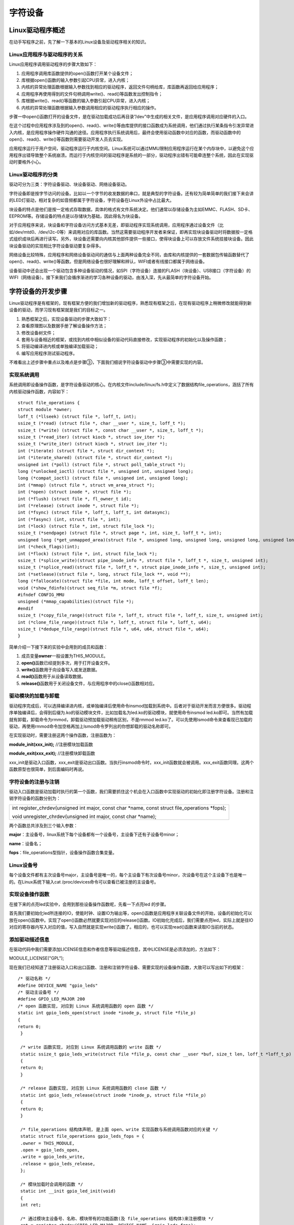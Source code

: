 字符设备
===============

Linux驱动程序概述
---------------------

在动手写程序之前，先了解一下基本的Linux设备及驱动程序相关的知识。

Linux应用程序与驱动程序的关系
~~~~~~~~~~~~~~~~~~~~~~~~~~~~~~~~~~~

Linux应用程序调用驱动程序的步骤大致如下：

1) 应用程序调用库函数提供的open()函数打开某个设备文件；

2) 库根据open()函数的输入参数引起CPU异常，进入内核；

3) 内核的异常处理函数根据输入参数找到相应的驱动程序，返回文件句柄给库，库函数再返回给应用程序；

4) 应用程序再使用得到的文件句柄调用write()、read()等函数发出控制指令；

5) 库根据write()、read()等函数的输入参数引起CPU异常，进入内核；

6) 内核的异常处理函数根据输入参数调用相应的驱动程序执行相应的操作。

步骤一中open()函数打开的设备文件，是在驱动加载成功后再目录”/dev”中生成的相关文件，是应用程序调用对应硬件的入口。

在这个过程中应用程序涉及到的open()、read()、write()等由库提供的接口函数成为系统调用，他们通过执行某条指令引发异常进入内核，是应用程序操作硬件沟通的途径。应用程序执行系统调用后，最终会使用驱动函数中对应的函数，而驱动函数中的open()、read()、write()等函数则需要驱动开发人员去实现。

应用程序运行于用户空间，驱动程序运行于内核空间。Linux系统可以通过MMU限制应用程序运行在某个内存块中，以避免这个应用程序出错导致整个系统崩溃。而运行于内核空间的驱动程序是系统的一部分，驱动程序出错有可能牵连整个系统，因此在实现驱动时要格外小心。

Linux驱动程序的分类
~~~~~~~~~~~~~~~~~~~~~~~~~

驱动可分为三类：字符设备驱动、块设备驱动、网络设备驱动。

字符设备即是按字节访问的设备。比如以一个字节的收发数据的串口，就是典型的字符设备。还有较为简单简单的我们接下来会讲的LED灯驱动，相对复杂的如音频都属于字符设备，字符设备在Linux外设中占比最大。

块设备的特点是他们是按一定格式存取数据，具体的格式有文件系统决定。他们通常以存储设备为主如EMMC、FLASH、SD卡、EEPROM等。存储设备的特点是以存储块为基础，因此得名为块设备。

对于应用程序来说，块设备和字符设备访问方式基本无差，即驱动程序实现系统调用，应用程序通过设备文件（比如/dev/mtd0、/dev/i2c-0等）来调用对应的库函数。当然这需要驱动程序开发者来保证，即再实现块设备驱动时将数据按一定格式组织成块后再进行读写。另外，块设备还需要向内核其他部件提供一些接口，使得块设备上可以存放文件系统挂接块设备。因此块设备驱动的实现相比字符设备驱动要复杂得多。

网络设备比较特殊，应用程序和网络设备驱动间的通信与上面两种设备完全不同，由库和内核提供的一套数据包传输函数替代了open()、read()、write()等函数。但是网络设备也很好理解和辨认，WIFI或者有线接口都属于网络设备。

设备驱动中还会出现一个驱动包含多种设备驱动的情况，如SPI（字符设备）连接的FLASH（块设备）、USB接口（字符设备）的WIFI（网络设备）。接下来我们会循序渐进的学习各种设备的驱动，由浅入深，先从最简单的字符设备开始。

字符设备的开发步骤
----------------------

Linux驱动程序是有框架的，现有框架方便的我们增加新的驱动程序，熟悉现有框架之后，在现有驱动程序上稍微修改就能得到新设备的驱动，而学习现有框架就是我们的目标之一。

1) 熟悉框架之后，实现设备驱动的步骤大致如下：

2) 查看原理图以及数据手册了解设备操作方法；

3) 修改设备树文件；

4) 套用与设备相近的框架，或找到内核中相似设备的驱动代码直接修改，实现驱动程序的初始化以及操作函数；

5) 将驱动编译进内核或单独编译加载驱动；

6) 编写应用程序测试驱动程序。

不难看出上述步骤中重点以及难点是步骤③，下面我们细说字符设备驱动中步骤③中需要实现的内容。

实现系统调用
~~~~~~~~~~~~~~~~~~

系统调用即设备操作函数，是字符设备驱动的核心。在内核文件include/linux/fs.h中定义了数据结构file_operations，涵括了所有内核驱动操作函数，内容如下：
::
   
 struct file_operations {
 struct module *owner;
 loff_t (*llseek) (struct file *, loff_t, int);
 ssize_t (*read) (struct file *, char __user *, size_t, loff_t *);
 ssize_t (*write) (struct file *, const char __user *, size_t, loff_t *);
 ssize_t (*read_iter) (struct kiocb *, struct iov_iter *);
 ssize_t (*write_iter) (struct kiocb *, struct iov_iter *);
 int (*iterate) (struct file *, struct dir_context *);
 int (*iterate_shared) (struct file *, struct dir_context *);
 unsigned int (*poll) (struct file *, struct poll_table_struct *);
 long (*unlocked_ioctl) (struct file *, unsigned int, unsigned long);
 long (*compat_ioctl) (struct file *, unsigned int, unsigned long);
 int (*mmap) (struct file *, struct vm_area_struct *);
 int (*open) (struct inode *, struct file *);
 int (*flush) (struct file *, fl_owner_t id);
 int (*release) (struct inode *, struct file *);
 int (*fsync) (struct file *, loff_t, loff_t, int datasync);
 int (*fasync) (int, struct file *, int);
 int (*lock) (struct file *, int, struct file_lock *);
 ssize_t (*sendpage) (struct file *, struct page *, int, size_t, loff_t *, int);
 unsigned long (*get_unmapped_area)(struct file *, unsigned long, unsigned long, unsigned long, unsigned long);
 int (*check_flags)(int);
 int (*flock) (struct file *, int, struct file_lock *);
 ssize_t (*splice_write)(struct pipe_inode_info *, struct file *, loff_t *, size_t, unsigned int);
 ssize_t (*splice_read)(struct file *, loff_t *, struct pipe_inode_info *, size_t, unsigned int);
 int (*setlease)(struct file *, long, struct file_lock **, void **);
 long (*fallocate)(struct file *file, int mode, loff_t offset, loff_t len);
 void (*show_fdinfo)(struct seq_file *m, struct file *f);
 #ifndef CONFIG_MMU
 unsigned (*mmap_capabilities)(struct file *);
 #endif
 ssize_t (*copy_file_range)(struct file *, loff_t, struct file *, loff_t, size_t, unsigned int);
 int (*clone_file_range)(struct file *, loff_t, struct file *, loff_t, u64);
 ssize_t (*dedupe_file_range)(struct file *, u64, u64, struct file *, u64);
 }


简单介绍一下接下来的实验中会用到的成员和函数：

1) 成员变量\ **owner**\ 一般设置为THIS_MODULE。

2) **open()**\ 函数已经提到多次，用于打开设备文件。

3) **write()**\ 函数用于向设备写入或发送数据。

4) **read()**\ 函数用于从设备读取数据。

5) **release()**\ 函数用于关闭设备文件，与应用程序中的close()函数相对应。

驱动模块的加载与卸载
~~~~~~~~~~~~~~~~~~~~~~~~~~

驱动程序完成后，可以选择编译进内核，或单独编译后使用命令insmod加载到系统中。后者对于驱动开发而言方便很多。驱动程序单独编译后，会得到后缀为.ko的驱动模块文件，比如加载名为led.ko的驱动模块，就使用命令insmod
led.ko即可。当然有加载就有卸载，卸载命令为rmmod，卸载驱动预加载驱动稍有区别，不是rmmod
led.ko了。可以先使用lsmod命令来查看现已加载的驱动，再使用rmmod命令加空格再加上lsmod命令罗列出的你想卸载的驱动名称即可。

在实现驱动时，需要注册这两个操作函数，注册函数为：

**module_init(xxx_init);** //注册模块加载函数

**module_exit(xxx_exit);** //注册模块卸载函数

xxx_init是驱动入口函数，xxx_exit是驱动出口函数。当执行insmod命令时，xxx_init函数就会被调用。xxx_exit函数同理。这两个函数原型也很简单，到后面编码时再说。

字符设备的注册与注销
~~~~~~~~~~~~~~~~~~~~~~~~~~

驱动入口函数是驱动加载时执行的第一个函数，我们需要抓住这个机会在入口函数中实现驱动的初始化即注册字符设备。注册和注销字符设备的函数分别为：

+-----------------------------------------------------------------------+
| int register_chrdev(unsigned int major, const char \*name, const      |
| struct file_operations \*fops);                                       |
|                                                                       |
| void unregister_chrdev(unsigned int major, const char \*name);        |
+-----------------------------------------------------------------------+

两个函数总共涉及到三个输入参数：

**major**\ ：主设备号，linux系统下每个设备都有一个设备号，主设备下还有子设备号minor；

**name**\ ：设备名；

**fops**\ ：file_operations型指针，设备操作函数合集变量。

Linux设备号
~~~~~~~~~~~~~~~~~

每个设备文件都有主次设备号major，主设备号是唯一的，每个主设备下有次设备号minor，次设备号在这个主设备下也是唯一的。在Linux系统下输入cat
/proc/devices命令可以查看已被注册的主设备号。

实现设备操作函数
~~~~~~~~~~~~~~~~~~~~~~

在接下来的点亮led实验中，会用到那些设备操作函数呢，先看一下点亮led
的步骤。

首先我们要初始化led所连接的IO，使能时钟、设置IO为输出等，open()函数是应用程序关联设备文件的开始，设备的初始化可以放在open()函数中。实现了open()函数必然就要实现对应的release()函数。IO初始化完成后，我们需要点亮led，实际上就是往IO对应的寄存器内写入对应的值，写入自然就是实现write()函数了。相应的，也可以实现read()函数来读取IO当前的状态。

添加驱动描述信息
~~~~~~~~~~~~~~~~~~~~~~

在驱动代码中我们需要添加LICENSE信息和作者信息等驱动描述信息，其中LICENSE是必须添加的，方法如下：

MODULE_LICENSE("GPL");

现在我们已经知道了注册驱动入口和出口函数、注册和注销字符设备、需要实现的设备操作函数，大致可以写出如下的框架：
::

 /* 驱动名称 */
 #define DEVICE_NAME "gpio_leds"
 /* 驱动主设备号 */
 #define GPIO_LED_MAJOR 200 
 /* open 函数实现, 对应到 Linux 系统调用函数的 open 函数 */
 static int gpio_leds_open(struct inode *inode_p, struct file *file_p)
 {
 return 0;
  }
 
  /* write 函数实现, 对应到 Linux 系统调用函数的 write 函数 */
  static ssize_t gpio_leds_write(struct file *file_p, const char __user *buf, size_t len, loff_t *loff_t_p)
  {
  return 0;
  }
 
  /* release 函数实现, 对应到 Linux 系统调用函数的 close 函数 */
  static int gpio_leds_release(struct inode *inode_p, struct file *file_p)
  {
  return 0;
  }
 
  /* file_operations 结构体声明, 是上面 open、write 实现函数与系统调用函数对应的关键 */
  static struct file_operations gpio_leds_fops = {
  .owner = THIS_MODULE,
  .open = gpio_leds_open,
  .write = gpio_leds_write,
  .release = gpio_leds_release,
  };
 
  /* 模块加载时会调用的函数 */
  static int __init gpio_led_init(void)
  {
  int ret;
 
  /* 通过模块主设备号、名称、模块带有的功能函数(及 file_operations 结构体)来注册模块 */
  ret = register_chrdev(GPIO_LED_MAJOR, DEVICE_NAME, &gpio_leds_fops);
  if (ret < 0)
  {
  return ret;
  }
  else
  {
 
  }
  return 0;
  }
 
  /* 卸载模块 */
  static void __exit gpio_led_exit(void)
  {
  /* 注销模块, 释放模块对这个设备号和名称的占用 */
  unregister_chrdev(GPIO_LED_MAJOR, DEVICE_NAME);
  }
 
  /* 注册模块入口和出口函数 */
  module_init(gpio_led_init);
  module_exit(gpio_led_exit);
 
  /* 添加 LICENSE 信息 */
  MODULE_LICENSE("GPL");


这里我把驱动命名为"gpio_leds"。设备号设置为200，我这里200号设备号没有被占用，实际实验要根据自身实际情况更改。

字符设备驱动开发实验
------------------------

现在我们已经大致了解了字符设备的实现方法，接下来就一步一步的去实现。我们的目标是编写开发板上”PS
LED3”这个led的设备驱动，通过驱动程序能点亮、熄灭这个led。

查看硬件原理图以及数据手册
~~~~~~~~~~~~~~~~~~~~~~~~~~~~~~~~

打开AX7020开发板原理图，查看PS LED3的连接方式。

.. image:: images/01_media/image1.png

.. image:: images/01_media/image2.png

可知目标led连接在开发板PS端的MIO0引脚上。

再打开数据手册《ug585-Zynq-7000-TRM.pdf》。根据关键词MIO我们能找到一张MIO对应表，led的操作对应的引脚功能为GPIO，MIO0对应GIPO0。我们再到寄存器设置”
Appendix B: Register Details”章节中找到GPIO的寄存器设置。

.. image:: images/01_media/image3.png

GPIO寄存器的基地址为0xE000A000，对于GPIO的设置，需要使能、设置方向以及控制，对应找到使能寄存器0xE000A208、方向寄存器0xE000A204、控制（数据）寄存器0xE000A040。另外还需要使能GPIO时钟，找到AMBA外设时钟使能寄存器0xF800012C。

编写字符设备驱动程序
~~~~~~~~~~~~~~~~~~~~~~~~~~

上面我们已经得到了led驱动的大体框架，接下来要做的实际就是晚上设备操作函数中的内容，也是再对应的函数中设置相关的寄存器。在open()函数中实现led初始化，在write()函数中实现led的控制，在release()函数中完成led的使能。最终的代码如下：
::

 #include <linux/module.h>
 #include <linux/kernel.h>
 #include <linux/fs.h>
 #include <linux/init.h>
 #include <linux/ide.h>
 #include <linux/types.h>

 /* 驱动名称 */
 #define DEVICE_NAME "gpio_leds"
 /* 驱动主设备号 */
 #define GPIO_LED_MAJOR 200

 /* gpio 寄存器虚拟地址 */
 static unsigned int gpio_add_minor;
 /* gpio 寄存器物理基地址 */
 #define GPIO_BASE 0xE000A000
 /* gpio 寄存器所占空间大小 */
 #define GPIO_SIZE 0x1000
 /* gpio 方向寄存器 */
 #define GPIO_DIRM_0 (unsigned int *)(0xE000A204 - GPIO_BASE + gpio_add_minor)
 /* gpio 使能寄存器 */
 #define GPIO_OEN_0 (unsigned int *)(0xE000A208 - GPIO_BASE + gpio_add_minor)
 /* gpio 控制寄存器 */
 #define GPIO_DATA_0 (unsigned int *)(0xE000A040 - GPIO_BASE + gpio_add_minor)

 /* 时钟使能寄存器虚拟地址 */
 static unsigned int clk_add_minor;
 /* 时钟使能寄存器物理基地址 */
 #define CLK_BASE 0xF8000000
 /* 时钟使能寄存器所占空间大小 */
 #define CLK_SIZE 0x1000
 /* AMBA 外设时钟使能寄存器 */
 #define APER_CLK_CTRL (unsigned int *)(0xF800012C - CLK_BASE + clk_add_minor)

 /* open 函数实现, 对应到 Linux 系统调用函数的 open 函数 */
 static int gpio_leds_open(struct inode *inode_p, struct file *file_p)
 {
 /* 把需要修改的物理地址映射到虚拟地址 */
 gpio_add_minor = (unsigned int)ioremap(GPIO_BASE, GPIO_SIZE);
 clk_add_minor = (unsigned int)ioremap(CLK_BASE, CLK_SIZE);

 /* MIO_0 时钟使能 */
 *APER_CLK_CTRL |= 0x00400000;
 /* MIO_0 设置成输出 */
 *GPIO_DIRM_0 |= 0x00000001;
 /* MIO_0 使能 */
 *GPIO_OEN_0 |= 0x00000001;

 printk("gpio_test module open\n");

 return 0;
 }


 /* write 函数实现, 对应到 Linux 系统调用函数的 write 函数 */
 static ssize_t gpio_leds_write(struct file *file_p, const char __user *buf, size_t len, loff_t *loff_t_p)
 {
 int rst;
 char writeBuf[5] = {0};

 printk("gpio_test module write\n");

 rst = copy_from_user(writeBuf, buf, len);
 if(0 != rst)
 {
 return -1;
 }

 if(1 != len)
 {
 printk("gpio_test len err\n");
 return -2;
 }
 if(1 == writeBuf[0])
 {
 *GPIO_DATA_0 &= 0xFFFFFFFE;
 printk("gpio_test ON\n");
 }
 else if(0 == writeBuf[0])
 {
 *GPIO_DATA_0 |= 0x00000001;
 printk("gpio_test OFF\n");
 }
 else
 {
 printk("gpio_test para err\n");
 return -3;
 }

 return 0;
 }

 /* release 函数实现, 对应到 Linux 系统调用函数的 close 函数 */
 static int gpio_leds_release(struct inode *inode_p, struct file *file_p)
 {
 printk("gpio_test module release\n");
 return 0;
 }

 /* file_operations 结构体声明, 是上面 open、write 实现函数与系统调用函数对应的关键 */
 static struct file_operations gpio_leds_fops = {
 .owner = THIS_MODULE,
 .open = gpio_leds_open,
 .write = gpio_leds_write,
 .release = gpio_leds_release,
 };

 /* 模块加载时会调用的函数 */
 static int __init gpio_led_init(void)
 {
 int ret;

 /* 通过模块主设备号、名称、模块带有的功能函数(及 file_operations 结构体)来注册模块 */
 ret = register_chrdev(GPIO_LED_MAJOR, DEVICE_NAME, &gpio_leds_fops);
 if (ret < 0)
 {
 printk("gpio_led_dev_init_ng\n");
 return ret;
 }
 else
 {
 /* 注册成功 */
 printk("gpio_led_dev_init_ok\n");
 }
 return 0;
 }

 /* 卸载模块 */
 static void __exit gpio_led_exit(void)
 {
 /* 释放对虚拟地址的占用 */
 iounmap((unsigned int *)gpio_add_minor);
 iounmap((unsigned int *)clk_add_minor);
 /* 注销模块, 释放模块对这个设备号和名称的占用 */
 unregister_chrdev(GPIO_LED_MAJOR, DEVICE_NAME);

 printk("gpio_led_dev_exit_ok\n");
 }

 /* 标记加载、卸载函数 */
 module_init(gpio_led_init);
 module_exit(gpio_led_exit);

 /* 驱动描述信息 */
 MODULE_AUTHOR("Alinx");
 MODULE_ALIAS("gpio_led");
 MODULE_DESCRIPTION("GPIO LED driver");
 MODULE_VERSION("v1.0");
 MODULE_LICENSE("GPL");   

**49**\ 行出现的printk()函数，是内核态输出字符串到控制台的函数，这里用于调试，相当于应用程序中的printf()。printk()函数存在消息级别，定义在头文件include/linux/kern_levels.h中，如下：
::

 #define KERN_EMERG KERN_SOH "" /* system is unusable */
 #define KERN_ALERT KERN_SOH "" /* action must be taken immediately */
 #define KERN_CRIT KERN_SOH "" /* critical conditions */
 #define KERN_ERR KERN_SOH "" /* error conditions */
 #define KERN_WARNING KERN_SOH "" /* warning conditions */
 #define KERN_NOTICE KERN_SOH "" /* normal but significant condition */
 #define KERN_INFO KERN_SOH "" /* informational */
 #define KERN_DEBUG KERN_SOH "" /* debug-level messages */

其中 0 的优先级最高， 7 的优先级最低。如果要设置消息级别，可设置如下:

+-----------------------------------------------------------------------+
| printk(KERN_INFO"gpio_test module open\\n");                          |
+-----------------------------------------------------------------------+

如果不设置消息级别，那么printk()会采用默认级别MESSAGE_LOGLEVEL_DEFAULT。只有消息级别高于头文件include/linux/printk.h中定义的宏
CONSOLE_LOGLEVEL_DEFAULT，消息才会被打印。

**39**\ 行出现的函数ioremap(),用于把物理地址映射到虚拟地址。在Linux中由于MMU内存映射的关系，我们无法直接操作物理地址，而需要吧物理地址映射到虚拟地址上再操作对应的虚拟地址。ioremap()定义在头文件arch/arm/include/asm/io.h
中，如下：

+-----------------------------------------------------------------------+
| #define ioremap(cookie,size) \__arm_ioremap((cookie),                 |
| (size),MT_DEVICE)                                                     |
+-----------------------------------------------------------------------+

cookie指代物理地址，size为需要映射的地址长度。\ **39**\ 行的代码即是把GPIO寄存器基地址及范围映射到虚拟地址并赋值给全局变量gpio_add_minor，之后可以直接对变量gpio_add_minor进行读写操作。

**97**\ 行的iounmap()函数是与ioremap()相对的释放虚拟地址函数。输入参数为ioremap()函数返回得到的虚拟地址首地址，比如这里的gpio_add_minor。

剩下的就是寄存器操作了。对于虚拟地址的操作，我们这么里都是直接通过指针访问的，但是Linux有推荐的读写方法，而不是使用指针，如下：

读函数：

+-----------------------------------------------------------------------+
| u8 readb(const volatile void \__iomem \*addr);                        |
|                                                                       |
| u16 readw(const volatile void \__iomem \*addr);                       |
|                                                                       |
| u32 readl(const volatile void \__iomem \*addr);                       |
+-----------------------------------------------------------------------+

写函数：

+-----------------------------------------------------------------------+
| void writeb(u8 value, volatile void \__iomem \*addr);                 |
|                                                                       |
| void writew(u16 value, volatile void \__iomem \*addr);                |
|                                                                       |
| void writel(u32 value, volatile void \__iomem \*addr);                |
+-----------------------------------------------------------------------+

value为需要写入的值，addr为需要操作的地址。

**56**\ 行的write()函数中通过判断用户输入的__buf值为0还是1相应的执行点灯和灭灯的操作。

1.3.3 在Petalinux定制系统中添加新的驱动
~~~~~~~~~~~~~~~~~~~~~~~~~~~~~~~~~~~~~~~

petalinux定制Linux系统的方法可以参考S4教程。在得到定制系统后，打开终端，进入定制系统的根目录，如下图：

.. image:: images/01_media/image4.png

ax_peta是我用petalinux定制得到的系统工程根目录。

1) 先在终端中输入下面的命令设置petalinux环境变量：

+-----------------------------------------------------------------------+
| source /opt/pkg/petalinux/settings.sh                                 |
+-----------------------------------------------------------------------+

2) 再输入下面的命令添加新的驱动：

+-----------------------------------------------------------------------+
| petalinux-create -t modules --name ax-led-drv                         |
+-----------------------------------------------------------------------+

3) 查看目录…/ax_peta/project-spec/meta-user/recipes-modules，下面有了名为ax-led-drv文件夹，再进入目录…/ax_peta/project-spec/meta-user/recipes-modules/ax-led-drv/files，目录下名为ax-led-drv.c的文件就是petalinux帮我们新建的驱动文件。

.. image:: images/01_media/image5.png

.. image:: images/01_media/image6.png

4) 打开这个c文件，把我们先前实现的led驱动代码粘贴进去保存退出,可以将资料中提供的的驱动源代码直接复制到该文件中。打开终端到先前的ax_peta目录下，输入命令petalinux-config
   -c rootfs，之后会弹出交互界面如下图：

.. image:: images/01_media/image7.png
   
5) 按上下方向键移动到module选项，按空格键进入新的界面如下：

.. image:: images/01_media/image8.png
   
选项中的ax-led-drv就是我们新加的驱动，按空格选择他，前面的方括号中会出现星号[*]。按左右方向键移动选项到<Save>，按回车保存设置，之后选择<Exit>退出界面。之后在编译petalinux工程时，这个驱动就会被编译。

6) 退出交互界面后，在终端输入命令：

+-----------------------------------------------------------------------+
| petalinux-build                                                       |
+-----------------------------------------------------------------------+

编译petalinux工程，编译完成后在ax_peta目录下搜索”
ax-led-drv.ko”，就是需要的驱动模块文件，保存好，稍后我们会在系统中加载这个驱动模块。

.. image:: images/01_media/image9.png

使用Ubuntu虚拟机中的QT编写测试APP
~~~~~~~~~~~~~~~~~~~~~~~~~~~~~~~~~~~~~~~

驱动代码完成之后，需要测试他的功能。为了方便测试，这里我们使用Ubuntu虚拟机中的QT来编写测试程序。QT在ubuntu虚拟机中的应用方法可参考s4教程中的Qt章节。

1) 打开QT，点击New Project按钮，创建新的空工程如下图：

.. image:: images/01_media/image10.png

2) 这里我把测试工程命名为”axleddev_test”。

.. image:: images/01_media/image11.png

1) 选择ZYNQ，如果你这里没有这个选项，请先参考s4教程中的Qt章节来设置QT的交叉编工具链。

.. image:: images/01_media/image12.png

4) 打开新建的工程，在工程目录上右击，点击Add New选项。

.. image:: images/01_media/image13.png

5) 添加C++ Source File，命名为main.c。

.. image:: images/01_media/image14.png

6) 打开main.c，输入下面的代码：
::

 #include <stdio.h>
 #include <string.h>
 #include <unistd.h>
 #include <fcntl.h>

 int main(int argc, char **argv)
 {
 int fd;
 char buf;

 if(3 != argc)
 {
 printf("none para\n");
 return -1;
 }

 fd = open(argv[1], O_RDWR);
 if(fd < 0)
 {
 printf("Can't open file %s\r\n", argv[1]);
 return -1;
 }

 if(!strcmp("on",argv[2]))
 {
 printf("ps_led1 on\n");
 buf = 1;
 write(fd, &buf, 1);
 }
 else if(!strcmp("off",argv[2]))
 {
 printf("ps_led1 off\n");
 buf = 0;
 write(fd, &buf, 1);
 }
 else
 {
 printf("wrong para\n");
 return -2;
 }

 close(fd);
 return 0;
 }

应用程序中的系统调用函数，与内核驱动中的函数格式稍有区别。
17行的open()函数原型为：

+-----------------------------------------------------------------------+
| int open (const char \*__file, int \__oflag, ...);                    |
+-----------------------------------------------------------------------+

参数说明如下：

**\__file**\ ：设备文件。我们通过运行程序时的第二个参数来输入设备文件名。

**\__oflag**\ ：为文件打开模式，有三项必选其一：

+-----------------------------------------------------------------------+
| #define O_RDONLY 00 //只读                                            |
|                                                                       |
| #define O_WRONLY 01 //只写                                            |
|                                                                       |
| #define O_RDWR 02 //读写                                              |
+-----------------------------------------------------------------------+

**返回值**\ ：如果文件打开成功，则返回文件句柄。

**28**\ 行的write()函数原型为：

+-----------------------------------------------------------------------+
| ssize_t write (int \__fd, const void \*__buf, size_t \__n);           |
+-----------------------------------------------------------------------+

参数说明如下：

**\__fd**\ ：open()函数返回的文件句柄。

**\__buf**\ ：需要写入的数据首地址。

**\__n**\ ：需要写入的数据长度。

这里write()函数的调用方式与先前驱动中的实现相对应，仅输入0或者1两个值，来通知驱动做电灯还是灭灯。

**42**\ 行在驱动文件使用完之后调用close()函数释放文件句柄，输入参数即文件句柄。执行close()函数后，最终驱动中实现的relesae()函数会被执行。

1) 测试代码完成后，点击QT左下角的小锤子编译工程，如下图：

.. image:: images/01_media/image15.png

8) 编译完成后，在和这个QT工程同级及目录下找到编译生成的文件夹，里面的axleddev_test是我们开发板可运行的可执行文件。这个程序想要达成的目标是输入on时点灯，输入off灭灯。

.. image:: images/01_media/image16.png

运行测试
~~~~~~~~~~~~~~

现在驱动模块和测试程序都有了，可以开始测试了。

注意此时开发板中应该运行的是与我们创建驱动相同的petalinux工程编译出来的linux系统。

1) 打开串口工具，开发板上电，登陆linux系统。

.. image:: images/01_media/image17.png

2) 输入下列命令，用NFS服务挂载ubuntu的工作路径到开发板的/mnt路径下。关于NFS服务的使用可参考s4教程中的nfs章节内容。

+-----------------------------------------------------------------------+
| mount -t nfs -o nolock 192.168.1.107:/home/alinx/work /mnt            |
|                                                                       |
| cd /mnt                                                               |
|                                                                       |
| mkdir /tmp/qt                                                         |
|                                                                       |
| mount qt_lib.img /tmp/qt                                              |
|                                                                       |
| cd /tmp/qt                                                            |
|                                                                       |
| source ./qt_env_set.sh                                                |
|                                                                       |
| cd /mnt                                                               |
+-----------------------------------------------------------------------+

其中192.168.1.107是我ubuntu虚拟机的ip，/home/alinx/work是我ubuntu的工作路径。这两个需要根据实际情况修改调整。

3) 把先前得到的驱动模块ax-led-drv.ko和可执行文件axleddev_test放到工作路径中，也就是我这里的/home/alinx/work。

4) 加载驱动模块Insmod
   ax-led-drv.ko。控制台打印出gpio_led_dev_init_ok，加载成功。

.. image:: images/01_media/image18.png

5) 之前我们提到过使用命令cat
   /proc/devices来查看已被使用的设备号，现在我们的设备驱动加载成功了，同样可以用这个命令查看有没有成功注册到设备号。确实已经存在了。

.. image:: images/01_media/image19.png

6) 至此我们还缺少设备文件，创建设备文件的命令为:

+-----------------------------------------------------------------------+
| mknod /dev/xxx type major minor                                       |
+-----------------------------------------------------------------------+

**/dev/xxx**\ ：xxx为设备文件名称，统一放在/dev路径下，这里要和我们应用程序中的文件名保持一致即为/dev/alinx-led。

**type**\ ：设备类型，字符设备为c。

**major**\ ：主设备号，要与我们调用的驱动一直，应用程序通过open()函数来关联设备文件，设备文件通过主设备号来关联驱动程序，最终实现应用程序和驱动相互关联。所以这里这里主设备号为200。

**minor**\ ：次设备号，一般从零开始，这里填0即可。

输入命令：

+-----------------------------------------------------------------------+
| mknod /dev/alinx-led c 200 0                                          |
+-----------------------------------------------------------------------+

再执行命令ls /dev，就能查到我们需要的设备文件了。

7) 设备文件也准备好了，接下来就可以运行测试程序了，点亮命令如下：

+-----------------------------------------------------------------------+
| ./build-axleddev_test-ZYNQ-Debug/axleddev_test /dev/alinx-led on      |
+-----------------------------------------------------------------------+

.. image:: images/01_media/image20.png

Led被点亮，调试使用的打印信息也输出成功。

8) 熄灭led：

+-----------------------------------------------------------------------+
| ./build-axleddev_test-ZYNQ-Debug/axleddev_test /dev/alinx-led off     |
+-----------------------------------------------------------------------+

9) 卸载驱动模块也测试一下：

+-----------------------------------------------------------------------+
| rmmod ax_led_drv                                                      |
+-----------------------------------------------------------------------+

.. image:: images/01_media/image21.png
